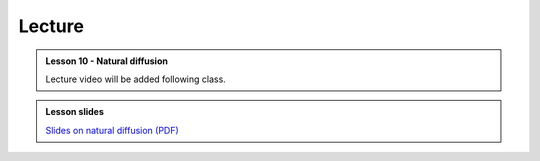 Lecture
-------
.. admonition:: Lesson 10 - Natural diffusion

    Lecture video will be added following class.

    ..
        .. raw:: html

            <iframe width="560" height="315" src="https://www.youtube.com/embed/J9qRhAchO44" frameborder="0" allowfullscreen></iframe>
            <p>Dave Whipp, University of Helsinki <a href="https://www.youtube.com/channel/UClNYqKkR-lRWyn7jes0Khcw">@ Quantitative Geology channel on Youtube</a>.</p>


        **Contents:**

            - `02:34 - Lesson 9 introduction <https://www.youtube.com/watch?v=J9qRhAchO44&t=2m34s>`__
            - `03:18 - Goodness-of-fit calculations <https://www.youtube.com/watch?v=J9qRhAchO44&t=3m18s>`__
            - `17:04 - Least squares regressions <https://www.youtube.com/watch?v=J9qRhAchO44&t=17m04s>`__
            - `24:41 - Exercise 9 preview <https://www.youtube.com/watch?v=J9qRhAchO44&t=24m41s>`__

.. admonition:: Lesson slides

    `Slides on natural diffusion (PDF) <../../_static/slides/L10/Natural-diffusion-lecture-slides.pdf>`__

